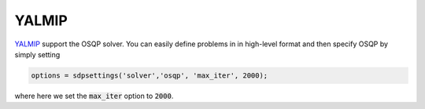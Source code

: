 YALMIP
======

`YALMIP <https://yalmip.github.io/download/>`_ support the OSQP solver. You can easily define problems in in high-level format and then specify OSQP by simply setting

.. code:: matlab

   options = sdpsettings('solver','osqp', 'max_iter', 2000);


where here we set the :code:`max_iter` option to :code:`2000`.
